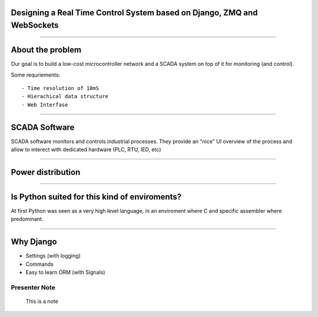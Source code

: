 Designing a Real Time Control System based on Django, ZMQ and WebSockets
========================================================================


----

About the problem
=================

Our goal is to build a low-cost microcontroller network and
a SCADA system on top of it for monitoring (and control).

Some requriements::

    - Time resolution of 10mS
    - Hierachical data structure
    - Web Interfase


------

SCADA Software
==============


SCADA software monitors and controls industrial processes. They provide an "nice"
UI overview of the process and allow to interect with dedicated hardware (PLC, RTU, IED, etc)

----

Power distribution
==================

.. image:: img/power_station.png



----

Is Python suited for this kind of enviroments?
==============================================

At first Python was seen as a very high level language, in an enviroment where
C and specific assembler where predominant.



----


Why Django
==========


- Settings (with logging)
- Commands
- Easy to learn ORM (with Signals)


Presenter Note
--------------

    This is a note



